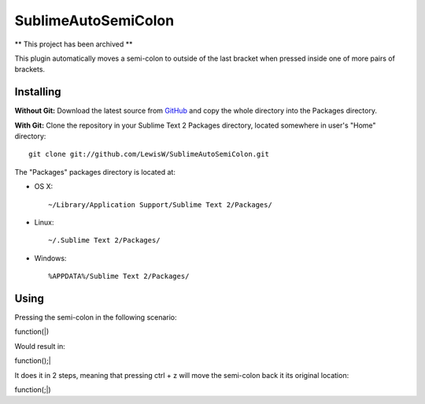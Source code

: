SublimeAutoSemiColon
================
** This project has been archived **

This plugin automatically moves a semi-colon to outside of the last bracket when pressed inside one of more pairs of brackets.

Installing
----------
**Without Git:** Download the latest source from `GitHub <http://github.com/LewisW/SublimeAutoSemiColon>`_ and copy the whole directory into the Packages directory.

**With Git:** Clone the repository in your Sublime Text 2 Packages directory, located somewhere in user's "Home" directory::

    git clone git://github.com/LewisW/SublimeAutoSemiColon.git


The "Packages" packages directory is located at:

* OS X::

    ~/Library/Application Support/Sublime Text 2/Packages/

* Linux::

    ~/.Sublime Text 2/Packages/

* Windows::

    %APPDATA%/Sublime Text 2/Packages/


Using
-----

Pressing the semi-colon in the following scenario:

function(|)

Would result in:

function();|

It does it in 2 steps, meaning that pressing ctrl + z will move the semi-colon back it its original location:

function(;|)
